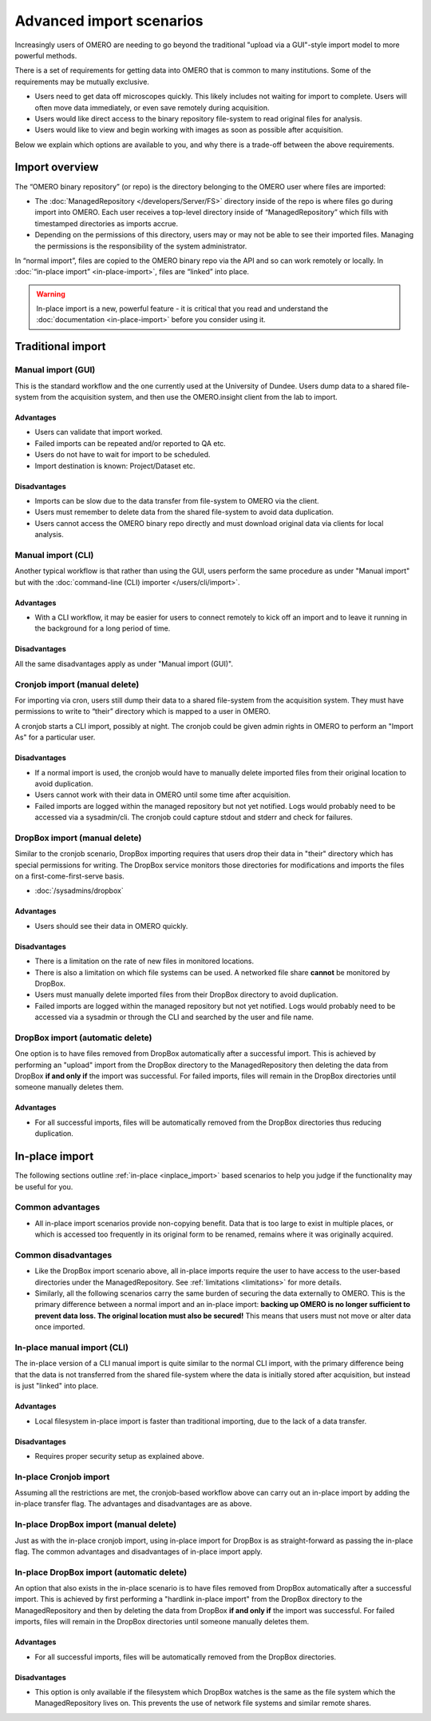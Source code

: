 Advanced import scenarios
=========================

Increasingly users of OMERO are needing to go beyond the traditional "upload
via a GUI"-style import model to more powerful methods.

There is a set of requirements for getting data into OMERO that is common
to many institutions. Some of the requirements may be mutually exclusive.

* Users need to get data off microscopes quickly. This likely includes
  not waiting for import to complete. Users will often move data immediately,
  or even save remotely during acquisition.

* Users would like direct access to the binary repository file-system
  to read original files for analysis.

* Users would like to view and begin working with images as soon as
  possible after acquisition.

Below we explain which options are available to you, and why there is a
trade-off between the above requirements.

Import overview
---------------

The “OMERO binary repository” (or repo) is the directory belonging to the
OMERO user where files are imported:

* The :doc:`ManagedRepository
  </developers/Server/FS>` directory inside of
  the repo is where files go during import into OMERO. Each user receives a
  top-level directory inside of “ManagedRepository” which fills with
  timestamped directories as imports accrue.

* Depending on the permissions of this directory, users may or may not be
  able to see their imported files. Managing the permissions is the
  responsibility of the system administrator.

In “normal import”, files are copied to the OMERO binary repo via the API
and so can work remotely or locally. In :doc:`“in-place import”
<in-place-import>`, files are “linked” into place.

.. warning:: In-place import is a new, powerful feature - it is critical that
    you read and understand the :doc:`documentation <in-place-import>` before
    you consider using it.

Traditional import
------------------

Manual import (GUI)
^^^^^^^^^^^^^^^^^^^

This is the standard workflow and the one currently used
at the University of Dundee. Users dump data to a shared
file-system from the acquisition system, and then use the
OMERO.insight client from the lab to import.

Advantages
""""""""""

* Users can validate that import worked.

* Failed imports can be repeated and/or reported to QA etc.

* Users do not have to wait for import to be scheduled.

* Import destination is known: Project/Dataset etc.

Disadvantages
"""""""""""""

* Imports can be slow due to the data transfer from file-system to OMERO via
  the client.

* Users must remember to delete data from the shared file-system to avoid data
  duplication.

* Users cannot access the OMERO binary repo directly and must download
  original data via clients for local analysis.

Manual import (CLI)
^^^^^^^^^^^^^^^^^^^

Another typical workflow is that rather than using the GUI, users perform the
same procedure as under "Manual import" but with the
:doc:`command-line (CLI) importer </users/cli/import>`.

Advantages
""""""""""

* With a CLI workflow, it may be easier for users to connect remotely
  to kick off an import and to leave it running in the background for a long
  period of time.

Disadvantages
"""""""""""""

All the same disadvantages apply as under "Manual import (GUI)".

Cronjob import (manual delete)
^^^^^^^^^^^^^^^^^^^^^^^^^^^^^^

For importing via cron, users still dump their data to a shared file-system
from the acquisition system. They must have permissions to write to “their”
directory which is mapped to a user in OMERO.

A cronjob starts a CLI import, possibly at night. The cronjob could be given
admin rights in OMERO to perform an "Import As" for a particular user.

Disadvantages
"""""""""""""

* If a normal import is used, the cronjob would have to manually delete
  imported files from their original location to avoid duplication.

* Users cannot work with their data in OMERO until some time after
  acquisition.

* Failed imports are logged within the managed repository but not yet
  notified.
  Logs would probably need to be accessed via a sysadmin/cli. The cronjob
  could capture stdout and stderr and check for failures.

DropBox import (manual delete)
^^^^^^^^^^^^^^^^^^^^^^^^^^^^^^

Similar to the cronjob scenario, DropBox importing requires that users drop
their data in "their" directory which has special permissions for writing.
The DropBox service monitors those directories for modifications and imports
the files on a first-come-first-serve basis.

* :doc:`/sysadmins/dropbox`

Advantages
""""""""""

* Users should see their data in OMERO quickly.

Disadvantages
"""""""""""""

* There is a limitation on the rate of new files in monitored locations.

* There is also a limitation on which file systems can be used. A networked
  file share **cannot** be monitored by DropBox.

* Users must manually delete imported files from their DropBox directory to
  avoid duplication.

* Failed imports are logged within the managed repository but not yet
  notified.
  Logs would probably need to be accessed via a sysadmin or through the CLI
  and searched by the user and file name.

.. _upload_dropbox_auto:

DropBox import (automatic delete)
^^^^^^^^^^^^^^^^^^^^^^^^^^^^^^^^^

One option is to have files removed from DropBox automatically after a
successful import. This is achieved by performing an "upload" import
from the DropBox directory to the ManagedRepository then deleting the
data from DropBox **if and only if** the import was successful. For
failed imports, files will remain in the DropBox directories until
someone manually deletes them.

Advantages
""""""""""

* For all successful imports, files will be automatically removed
  from the DropBox directories thus reducing duplication.

In-place import
---------------

The following sections outline :ref:`in-place <inplace_import>` based
scenarios to help you judge if the functionality may be useful for you.

Common advantages
^^^^^^^^^^^^^^^^^

* All in-place import scenarios provide non-copying benefit. Data that is
  too large to exist in multiple places, or which is accessed too frequently
  in its original form to be renamed, remains where it was originally
  acquired.

Common disadvantages
^^^^^^^^^^^^^^^^^^^^

* Like the DropBox import scenario above, all in-place imports require the
  user to have access to the user-based directories under the
  ManagedRepository. See :ref:`limitations <limitations>` for more details.

* Similarly, all the following scenarios carry the same burden of securing
  the data externally to OMERO. This is the primary difference between a
  normal import and an in-place import: **backing up OMERO is no longer
  sufficient to prevent data loss. The original location must also be
  secured!** This means that users must not move or alter data once imported.

In-place manual import (CLI)
^^^^^^^^^^^^^^^^^^^^^^^^^^^^

The in-place version of a CLI manual import is quite similar to the normal
CLI import, with the primary difference being that the data is not transferred
from the shared file-system where the data is initially stored after
acquisition, but instead is just "linked" into place.

Advantages
""""""""""

* Local filesystem in-place import is faster than traditional importing, due
  to the lack of a data transfer.

Disadvantages
"""""""""""""

* Requires proper security setup as explained above.

In-place Cronjob import
^^^^^^^^^^^^^^^^^^^^^^^

Assuming all the restrictions are met, the cronjob-based workflow above
can carry out an in-place import by adding the in-place transfer flag. The
advantages and disadvantages are as above.

.. _inplace_dropbox_manual:

In-place DropBox import (manual delete)
^^^^^^^^^^^^^^^^^^^^^^^^^^^^^^^^^^^^^^^

Just as with the in-place cronjob import, using in-place import for DropBox
is as straight-forward as passing the in-place flag. The common advantages
and disadvantages of in-place import apply.

.. _inplace_dropbox_auto:

In-place DropBox import (automatic delete)
^^^^^^^^^^^^^^^^^^^^^^^^^^^^^^^^^^^^^^^^^^

An option that also exists in the in-place scenario is to have
files removed from DropBox automatically after a successful import.
This is achieved by first performing a "hardlink in-place import" from
the DropBox directory to the ManagedRepository and then by deleting
the data from DropBox **if and only if** the import was successful. For
failed imports, files will remain in the DropBox directories until someone
manually deletes them.

Advantages
""""""""""

* For all successful imports, files will be automatically removed
  from the DropBox directories.

Disadvantages
"""""""""""""

* This option is only available if the filesystem which DropBox watches is
  the same as the file system which the ManagedRepository lives on. This
  prevents the use of network file systems and similar remote shares.

.. seealso:: 

    :doc:`/sysadmins/in-place-import`

    :doc:`/sysadmins/dropbox`

    :doc:`/users/cli/import`

    :doc:`/users/cli/import-target`

